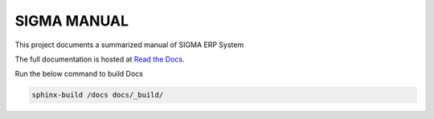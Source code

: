 ============
SIGMA MANUAL
============

This project documents a summarized manual of SIGMA ERP System

The full documentation is hosted at `Read the Docs <https://sigmaerp-docs.readthedocs.io/>`_.

Run the below command to build Docs

.. code-block:: bash
    
    sphinx-build /docs docs/_build/
